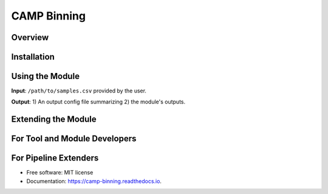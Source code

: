 ============
CAMP Binning
============

Overview
--------


Installation
------------


Using the Module
----------------

**Input**: ``/path/to/samples.csv`` provided by the user.

**Output**: 1) An output config file summarizing 2) the module's outputs. 


Extending the Module
--------------------


For Tool and Module Developers
------------------------------


For Pipeline Extenders
----------------------


* Free software: MIT license
* Documentation: https://camp-binning.readthedocs.io.

